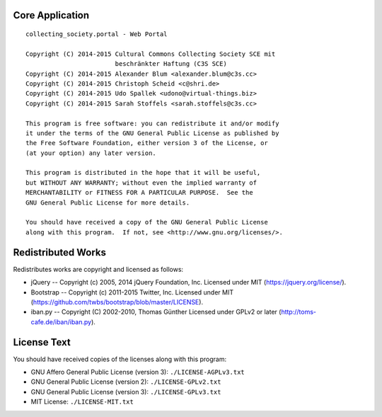 Core Application
================

::

    collecting_society.portal - Web Portal

    Copyright (C) 2014-2015 Cultural Commons Collecting Society SCE mit
                            beschränkter Haftung (C3S SCE)
    Copyright (C) 2014-2015 Alexander Blum <alexander.blum@c3s.cc>
    Copyright (C) 2014-2015 Christoph Scheid <c@shri.de>
    Copyright (C) 2014-2015 Udo Spallek <udono@virtual-things.biz>
    Copyright (C) 2014-2015 Sarah Stoffels <sarah.stoffels@c3s.cc>

    This program is free software: you can redistribute it and/or modify
    it under the terms of the GNU General Public License as published by
    the Free Software Foundation, either version 3 of the License, or
    (at your option) any later version.

    This program is distributed in the hope that it will be useful,
    but WITHOUT ANY WARRANTY; without even the implied warranty of
    MERCHANTABILITY or FITNESS FOR A PARTICULAR PURPOSE.  See the
    GNU General Public License for more details.

    You should have received a copy of the GNU General Public License
    along with this program.  If not, see <http://www.gnu.org/licenses/>.


Redistributed Works
===================

Redistributes works are copyright and licensed as follows:

- jQuery -- Copyright (c) 2005, 2014 jQuery Foundation, Inc. Licensed under MIT (https://jquery.org/license/).
- Bootstrap -- Copyright (c) 2011-2015 Twitter, Inc. Licensed under MIT (https://github.com/twbs/bootstrap/blob/master/LICENSE).
- iban.py -- Copyright (C) 2002-2010, Thomas Günther Licensed under GPLv2 or later (http://toms-cafe.de/iban/iban.py).


License Text
============

You should have received copies of the licenses along with this program:

- GNU Affero General Public License (version 3): ``./LICENSE-AGPLv3.txt``
- GNU General Public License (version 2): ``./LICENSE-GPLv2.txt``
- GNU General Public License (version 3): ``./LICENSE-GPLv3.txt``
- MIT License: ``./LICENSE-MIT.txt``
